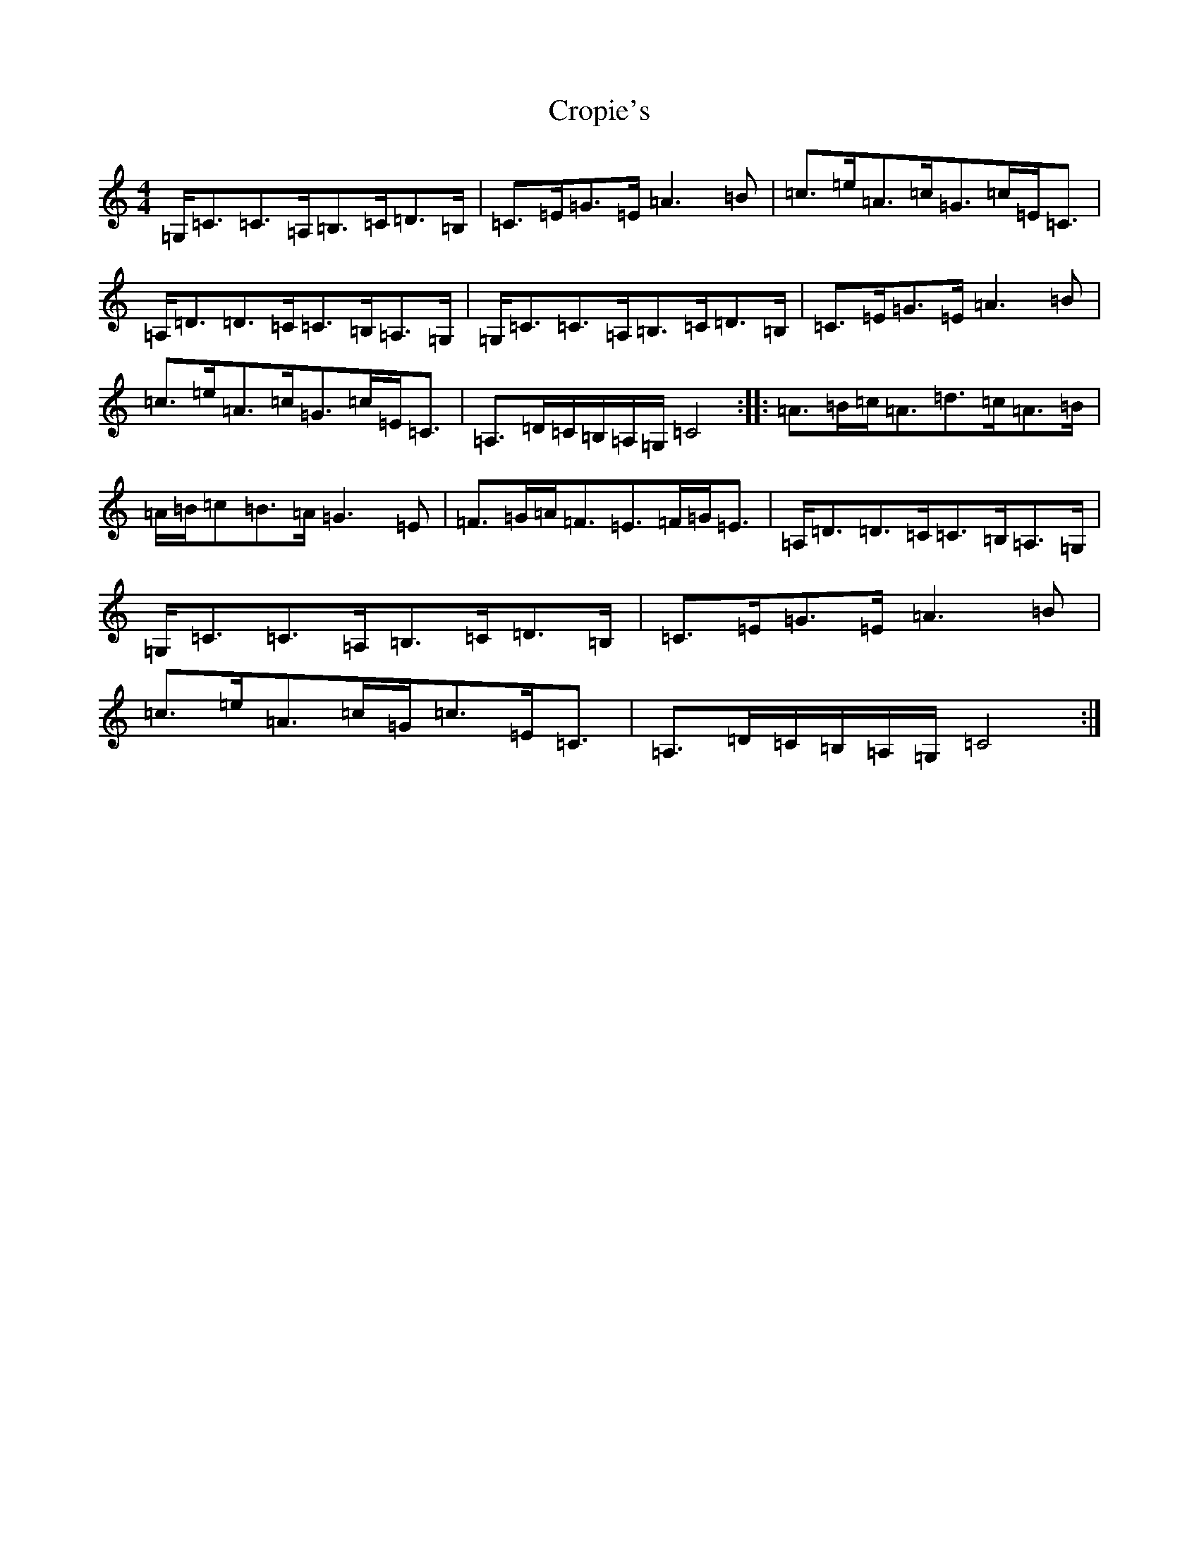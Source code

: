 X: 4430
T: Cropie's
S: https://thesession.org/tunes/5518#setting17610
R: strathspey
M:4/4
L:1/8
K: C Major
=G,<=C=C>=A,=B,>=C=D>=B,|=C>=E=G>=E=A3=B|=c>=e=A>=c=G>=c=E<=C|=A,<=D=D>=C=C>=B,=A,>=G,|=G,<=C=C>=A,=B,>=C=D>=B,|=C>=E=G>=E=A3=B|=c>=e=A>=c=G>=c=E<=C|=A,>=D=C/2=B,/2=A,/2=G,/2=C4:||:=A>=B=c<=A=d>=c=A>=B|=A/2=B/2=c=B>=A=G3=E|=F>=G=A<=F=E>=F=G<=E|=A,<=D=D>=C=C>=B,=A,>=G,|=G,<=C=C>=A,=B,>=C=D>=B,|=C>=E=G>=E=A3=B|=c>=e=A>=c=G<=c=E<=C|=A,>=D=C/2=B,/2=A,/2=G,/2=C4:|